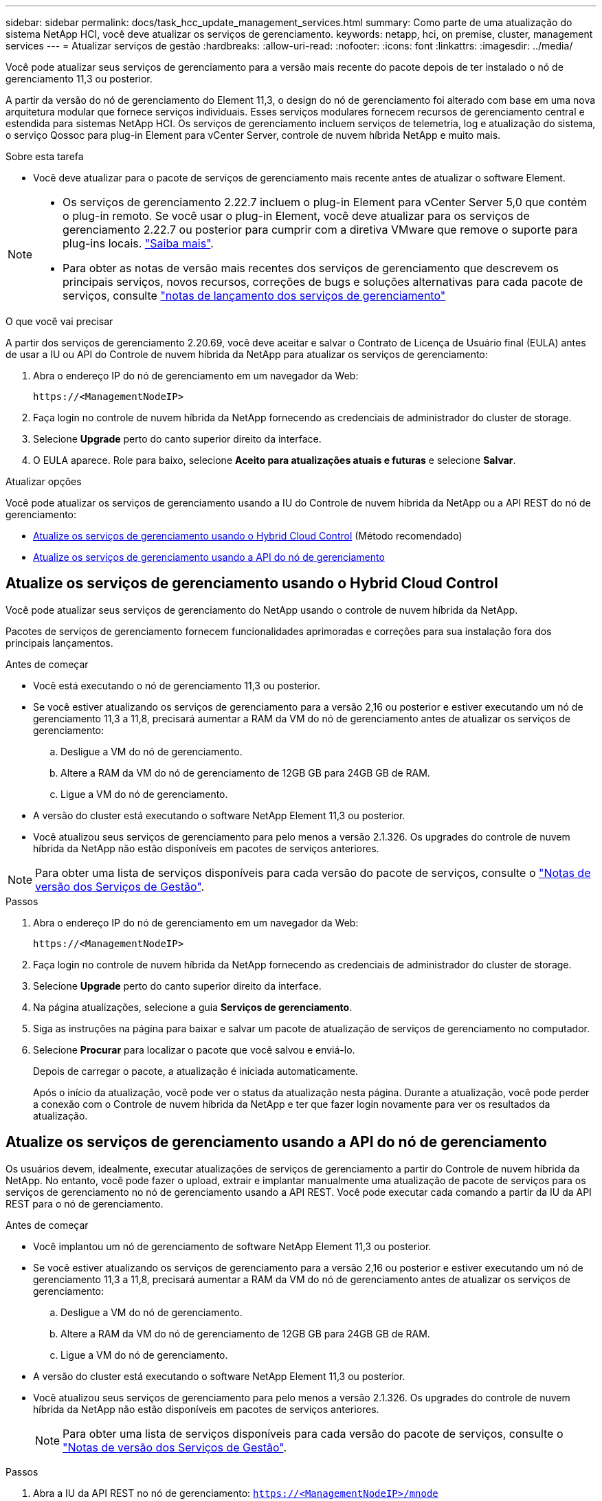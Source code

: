 ---
sidebar: sidebar 
permalink: docs/task_hcc_update_management_services.html 
summary: Como parte de uma atualização do sistema NetApp HCI, você deve atualizar os serviços de gerenciamento. 
keywords: netapp, hci, on premise, cluster, management services 
---
= Atualizar serviços de gestão
:hardbreaks:
:allow-uri-read: 
:nofooter: 
:icons: font
:linkattrs: 
:imagesdir: ../media/


[role="lead"]
Você pode atualizar seus serviços de gerenciamento para a versão mais recente do pacote depois de ter instalado o nó de gerenciamento 11,3 ou posterior.

A partir da versão do nó de gerenciamento do Element 11,3, o design do nó de gerenciamento foi alterado com base em uma nova arquitetura modular que fornece serviços individuais. Esses serviços modulares fornecem recursos de gerenciamento central e estendida para sistemas NetApp HCI. Os serviços de gerenciamento incluem serviços de telemetria, log e atualização do sistema, o serviço Qossoc para plug-in Element para vCenter Server, controle de nuvem híbrida NetApp e muito mais.

.Sobre esta tarefa
* Você deve atualizar para o pacote de serviços de gerenciamento mais recente antes de atualizar o software Element.


[NOTE]
====
* Os serviços de gerenciamento 2.22.7 incluem o plug-in Element para vCenter Server 5,0 que contém o plug-in remoto. Se você usar o plug-in Element, você deve atualizar para os serviços de gerenciamento 2.22.7 ou posterior para cumprir com a diretiva VMware que remove o suporte para plug-ins locais. https://kb.vmware.com/s/article/87880["Saiba mais"^].
* Para obter as notas de versão mais recentes dos serviços de gerenciamento que descrevem os principais serviços, novos recursos, correções de bugs e soluções alternativas para cada pacote de serviços, consulte https://kb.netapp.com/Advice_and_Troubleshooting/Data_Storage_Software/Management_services_for_Element_Software_and_NetApp_HCI/Management_Services_Release_Notes["notas de lançamento dos serviços de gerenciamento"^]


====
.O que você vai precisar
A partir dos serviços de gerenciamento 2.20.69, você deve aceitar e salvar o Contrato de Licença de Usuário final (EULA) antes de usar a IU ou API do Controle de nuvem híbrida da NetApp para atualizar os serviços de gerenciamento:

. Abra o endereço IP do nó de gerenciamento em um navegador da Web:
+
[listing]
----
https://<ManagementNodeIP>
----
. Faça login no controle de nuvem híbrida da NetApp fornecendo as credenciais de administrador do cluster de storage.
. Selecione *Upgrade* perto do canto superior direito da interface.
. O EULA aparece. Role para baixo, selecione *Aceito para atualizações atuais e futuras* e selecione *Salvar*.


.Atualizar opções
Você pode atualizar os serviços de gerenciamento usando a IU do Controle de nuvem híbrida da NetApp ou a API REST do nó de gerenciamento:

* <<Atualize os serviços de gerenciamento usando o Hybrid Cloud Control>> (Método recomendado)
* <<Atualize os serviços de gerenciamento usando a API do nó de gerenciamento>>




== Atualize os serviços de gerenciamento usando o Hybrid Cloud Control

Você pode atualizar seus serviços de gerenciamento do NetApp usando o controle de nuvem híbrida da NetApp.

Pacotes de serviços de gerenciamento fornecem funcionalidades aprimoradas e correções para sua instalação fora dos principais lançamentos.

.Antes de começar
* Você está executando o nó de gerenciamento 11,3 ou posterior.
* Se você estiver atualizando os serviços de gerenciamento para a versão 2,16 ou posterior e estiver executando um nó de gerenciamento 11,3 a 11,8, precisará aumentar a RAM da VM do nó de gerenciamento antes de atualizar os serviços de gerenciamento:
+
.. Desligue a VM do nó de gerenciamento.
.. Altere a RAM da VM do nó de gerenciamento de 12GB GB para 24GB GB de RAM.
.. Ligue a VM do nó de gerenciamento.


* A versão do cluster está executando o software NetApp Element 11,3 ou posterior.
* Você atualizou seus serviços de gerenciamento para pelo menos a versão 2.1.326. Os upgrades do controle de nuvem híbrida da NetApp não estão disponíveis em pacotes de serviços anteriores.



NOTE: Para obter uma lista de serviços disponíveis para cada versão do pacote de serviços, consulte o https://kb.netapp.com/Advice_and_Troubleshooting/Data_Storage_Software/Management_services_for_Element_Software_and_NetApp_HCI/Management_Services_Release_Notes["Notas de versão dos Serviços de Gestão"^].

.Passos
. Abra o endereço IP do nó de gerenciamento em um navegador da Web:
+
[listing]
----
https://<ManagementNodeIP>
----
. Faça login no controle de nuvem híbrida da NetApp fornecendo as credenciais de administrador do cluster de storage.
. Selecione *Upgrade* perto do canto superior direito da interface.
. Na página atualizações, selecione a guia *Serviços de gerenciamento*.
. Siga as instruções na página para baixar e salvar um pacote de atualização de serviços de gerenciamento no computador.
. Selecione *Procurar* para localizar o pacote que você salvou e enviá-lo.
+
Depois de carregar o pacote, a atualização é iniciada automaticamente.

+
Após o início da atualização, você pode ver o status da atualização nesta página. Durante a atualização, você pode perder a conexão com o Controle de nuvem híbrida da NetApp e ter que fazer login novamente para ver os resultados da atualização.





== Atualize os serviços de gerenciamento usando a API do nó de gerenciamento

Os usuários devem, idealmente, executar atualizações de serviços de gerenciamento a partir do Controle de nuvem híbrida da NetApp. No entanto, você pode fazer o upload, extrair e implantar manualmente uma atualização de pacote de serviços para os serviços de gerenciamento no nó de gerenciamento usando a API REST. Você pode executar cada comando a partir da IU da API REST para o nó de gerenciamento.

.Antes de começar
* Você implantou um nó de gerenciamento de software NetApp Element 11,3 ou posterior.
* Se você estiver atualizando os serviços de gerenciamento para a versão 2,16 ou posterior e estiver executando um nó de gerenciamento 11,3 a 11,8, precisará aumentar a RAM da VM do nó de gerenciamento antes de atualizar os serviços de gerenciamento:
+
.. Desligue a VM do nó de gerenciamento.
.. Altere a RAM da VM do nó de gerenciamento de 12GB GB para 24GB GB de RAM.
.. Ligue a VM do nó de gerenciamento.


* A versão do cluster está executando o software NetApp Element 11,3 ou posterior.
* Você atualizou seus serviços de gerenciamento para pelo menos a versão 2.1.326. Os upgrades do controle de nuvem híbrida da NetApp não estão disponíveis em pacotes de serviços anteriores.
+

NOTE: Para obter uma lista de serviços disponíveis para cada versão do pacote de serviços, consulte o https://kb.netapp.com/Advice_and_Troubleshooting/Data_Storage_Software/Management_services_for_Element_Software_and_NetApp_HCI/Management_Services_Release_Notes["Notas de versão dos Serviços de Gestão"^].



.Passos
. Abra a IU da API REST no nó de gerenciamento: `https://<ManagementNodeIP>/mnode`
. Selecione *autorizar* e preencha o seguinte:
+
.. Introduza o nome de utilizador e a palavra-passe do cluster.
.. Introduza a ID do cliente como `mnode-client` se o valor ainda não estivesse preenchido.
.. Selecione *autorizar* para iniciar uma sessão.
.. Feche a janela.


. Carregue e extraia o pacote de serviços no nó de gerenciamento usando este comando: `PUT /services/upload`
. Implante os serviços de gerenciamento no nó de gerenciamento: `PUT /services/deploy`
. Monitorize o estado da atualização: `GET /services/update/status`
+
Uma atualização bem-sucedida retorna um resultado semelhante ao seguinte exemplo:

+
[listing]
----
{
"current_version": "2.10.29",
"details": "Updated to version 2.17.52",
"status": "success"
}
----


[discrete]
== Encontre mais informações

* https://docs.netapp.com/us-en/vcp/index.html["Plug-in do NetApp Element para vCenter Server"^]
* https://www.netapp.com/hybrid-cloud/hci-documentation/["Página de recursos do NetApp HCI"^]

